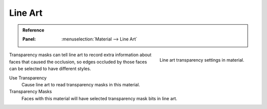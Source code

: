 
********
Line Art
********

.. admonition:: Reference
    :class: refbox

    :Panel:     :menuselection:`Material --> Line Art`

.. figure:: /images/render_materials_lineart.png
    :align: right

    Line art transparency settings in material.

Transparency masks can tell line art to record extra information about faces
that caused the occlusion, so edges occluded by those faces can be selected to have different styles.

Use Transparency
    Cause line art to read transparency masks in this material.

Transparency Masks
    Faces with this material will have selected transparency mask bits in line art.
